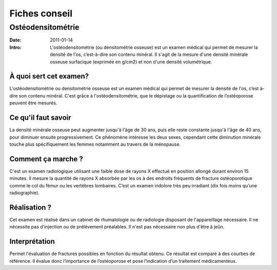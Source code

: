 Fiches conseil
##############

Ostéodensitométrie
==================

:Date: 2011-01-14
:Intro: L'ostéodensitométrie (ou densitométrie osseuse) est un examen médical qui
 permet de mesurer la densité de l'os, c’est-à-dire son contenu minéral. Il s'agit
 de la mesure d'une densité minérale osseuse surfacique (exprimée en g/cm2) et
 non d'une densité volumétrique.

À quoi sert cet examen?
-----------------------

L'ostéodensitométrie ou densitométrie osseuse est un examen médical qui permet de mesurer la densité de l'os, c’est­
à­dire son contenu minéral.
C'est grâce à l'ostéodensitométrie, que le dépistage ou la quantification de l’ostéoporose peuvent être mesurés.

Ce qu'il faut savoir
--------------------

La densité minérale osseuse peut augmenter jusqu'à l'âge de 30 ans, puis elle reste constante jusqu'à l'âge de 40 ans,
pour diminuer ensuite progressivement. Ce phénomène intéresse les deux sexes, cependant cette diminution minérale
touche plus spécifiquement les femmes notamment au travers de la ménopause.

Comment ça marche ?
-------------------

C'est un examen radiologique utilisant une faible dose de rayons X effectué en position allongé durant environ 15
minutes. Il mesure la quantité de rayons X absorbée par les os à des endroits fréquents de fracture ostéoporotique
comme le col du fémur ou les vertèbres lombaires.
C’est un examen indolore très peu irradiant (dix fois moins qu’une radiographie).

Réalisation ?
-------------

Cet examen est réalisé dans un cabinet de rhumatologie ou de radiologie disposant de l'appareillage nécessaire. Il ne
nécessite pas d'injection ou de prélévement préalables. Il n'est pas nécessaire non plus d'être à jeûn.

Interprétation
--------------

Permet l'évaluation de fractures possibles en fonction du résultat obtenu. Ce résultat est comparé à des courbes de
référence. Il évalue donc l’importance de l’ostéoporose et pose l’indication d’un traitement médicamenteux.
